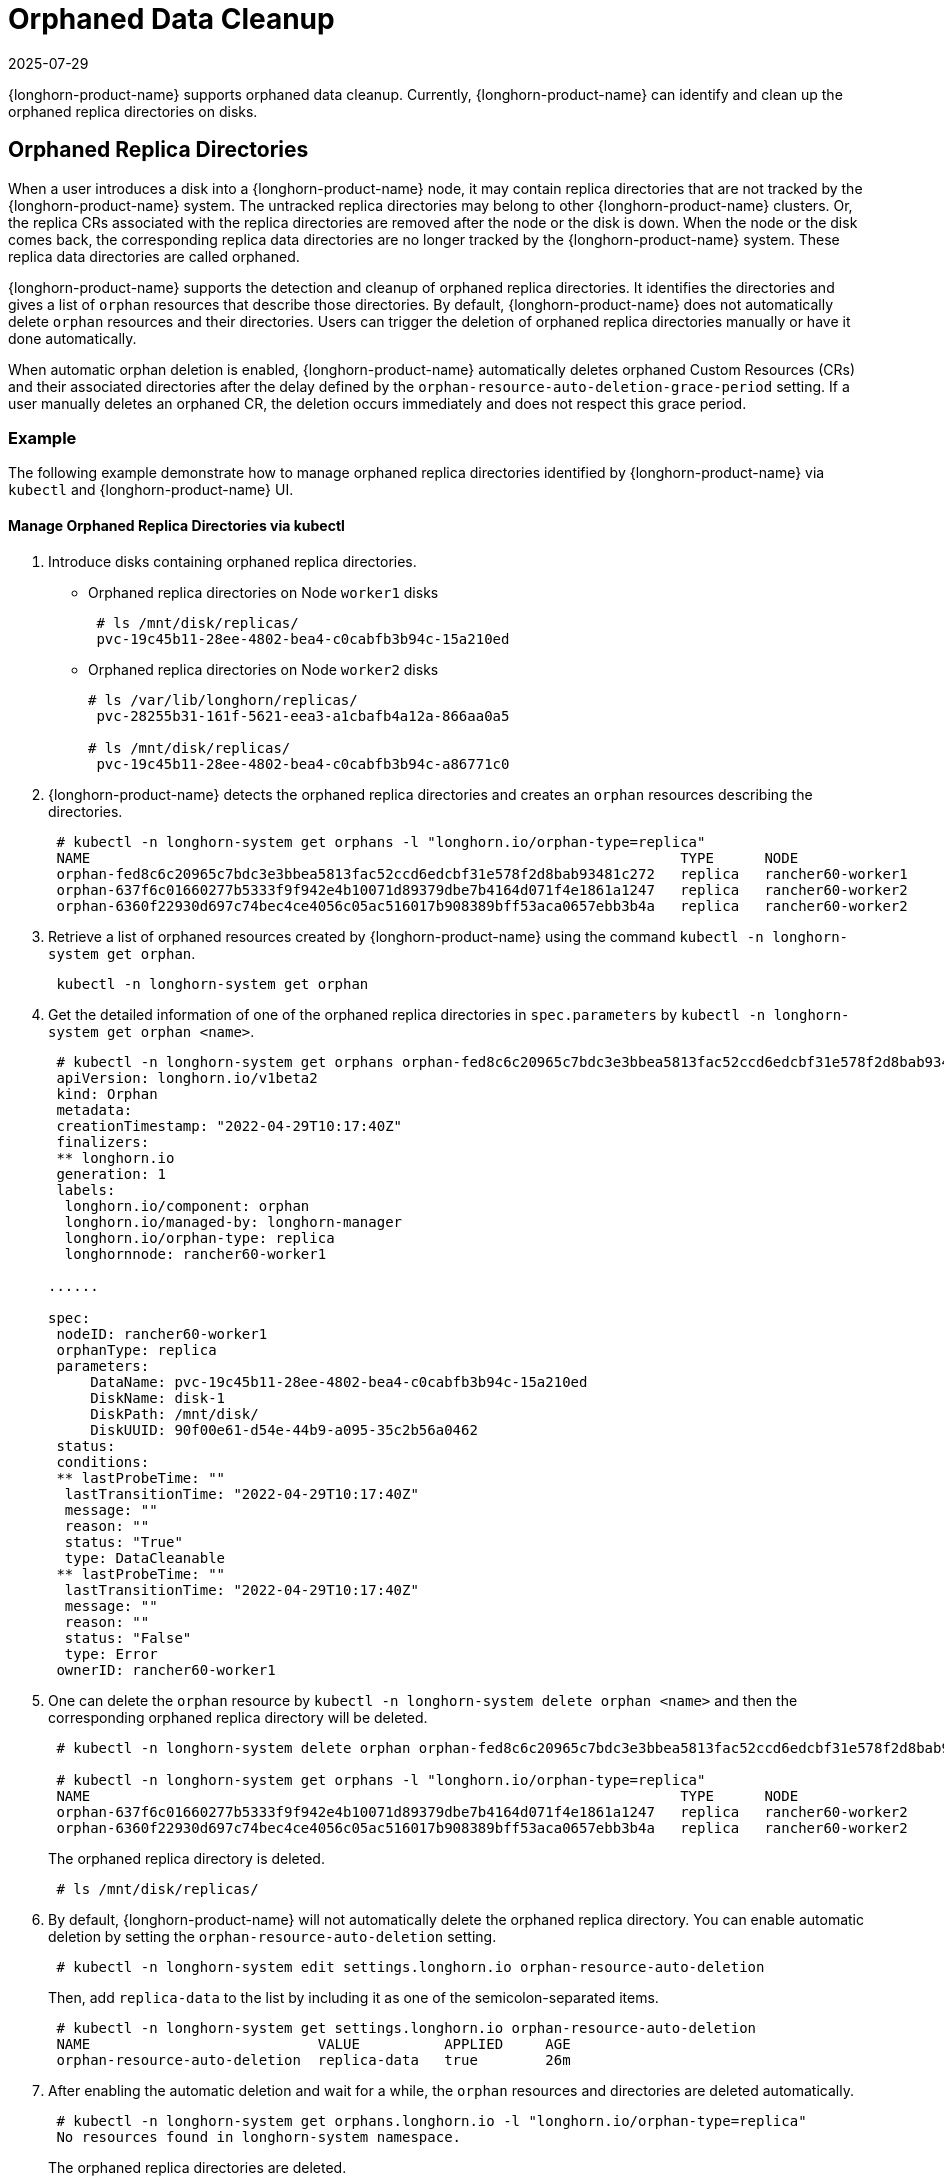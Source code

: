 = Orphaned Data Cleanup
:revdate: 2025-07-29
:page-revdate: {revdate}
:current-version: {page-component-version}

{longhorn-product-name} supports orphaned data cleanup. Currently, {longhorn-product-name} can identify and clean up the orphaned replica directories on disks.

== Orphaned Replica Directories

When a user introduces a disk into a {longhorn-product-name} node, it may contain replica directories that are not tracked by the {longhorn-product-name} system. The untracked replica directories may belong to other {longhorn-product-name} clusters. Or, the replica CRs associated with the replica directories are removed after the node or the disk is down. When the node or the disk comes back, the corresponding replica data directories are no longer tracked by the {longhorn-product-name} system. These replica data directories are called orphaned.

{longhorn-product-name} supports the detection and cleanup of orphaned replica directories. It identifies the directories and gives a list of `orphan` resources that describe those directories. By default, {longhorn-product-name} does not automatically delete `orphan` resources and their directories. Users can trigger the deletion of orphaned replica directories manually or have it done automatically.

When automatic orphan deletion is enabled, {longhorn-product-name} automatically deletes orphaned Custom Resources (CRs) and their associated directories after the delay defined by the `orphan-resource-auto-deletion-grace-period` setting. If a user manually deletes an orphaned CR, the deletion occurs immediately and does not respect this grace period.

=== Example

The following example demonstrate how to manage orphaned replica directories identified by {longhorn-product-name} via `kubectl` and {longhorn-product-name} UI.

==== Manage Orphaned Replica Directories via kubectl

. Introduce disks containing orphaned replica directories.
 ** Orphaned replica directories on Node `worker1` disks
+
[,console]
----
 # ls /mnt/disk/replicas/
 pvc-19c45b11-28ee-4802-bea4-c0cabfb3b94c-15a210ed
----

 ** Orphaned replica directories on Node `worker2` disks
+
[,console]
----
# ls /var/lib/longhorn/replicas/
 pvc-28255b31-161f-5621-eea3-a1cbafb4a12a-866aa0a5

# ls /mnt/disk/replicas/
 pvc-19c45b11-28ee-4802-bea4-c0cabfb3b94c-a86771c0
----

. {longhorn-product-name} detects the orphaned replica directories and creates an `orphan` resources describing the directories.
+
[,console]
----
 # kubectl -n longhorn-system get orphans -l "longhorn.io/orphan-type=replica"
 NAME                                                                      TYPE      NODE
 orphan-fed8c6c20965c7bdc3e3bbea5813fac52ccd6edcbf31e578f2d8bab93481c272   replica   rancher60-worker1
 orphan-637f6c01660277b5333f9f942e4b10071d89379dbe7b4164d071f4e1861a1247   replica   rancher60-worker2
 orphan-6360f22930d697c74bec4ce4056c05ac516017b908389bff53aca0657ebb3b4a   replica   rancher60-worker2
----

. Retrieve a list of orphaned resources created by {longhorn-product-name} using the command `kubectl -n longhorn-system get orphan`.
+
[,console]
----
 kubectl -n longhorn-system get orphan
----

. Get the detailed information of one of the orphaned replica directories in `spec.parameters` by `kubectl -n longhorn-system get orphan <name>`.
+
[,yaml]
----
 # kubectl -n longhorn-system get orphans orphan-fed8c6c20965c7bdc3e3bbea5813fac52ccd6edcbf31e578f2d8bab93481c272 -o yaml
 apiVersion: longhorn.io/v1beta2
 kind: Orphan
 metadata:
 creationTimestamp: "2022-04-29T10:17:40Z"
 finalizers:
 ** longhorn.io
 generation: 1
 labels:
  longhorn.io/component: orphan
  longhorn.io/managed-by: longhorn-manager
  longhorn.io/orphan-type: replica
  longhornnode: rancher60-worker1

......

spec:
 nodeID: rancher60-worker1
 orphanType: replica
 parameters:
     DataName: pvc-19c45b11-28ee-4802-bea4-c0cabfb3b94c-15a210ed
     DiskName: disk-1
     DiskPath: /mnt/disk/
     DiskUUID: 90f00e61-d54e-44b9-a095-35c2b56a0462
 status:
 conditions:
 ** lastProbeTime: ""
  lastTransitionTime: "2022-04-29T10:17:40Z"
  message: ""
  reason: ""
  status: "True"
  type: DataCleanable
 ** lastProbeTime: ""
  lastTransitionTime: "2022-04-29T10:17:40Z"
  message: ""
  reason: ""
  status: "False"
  type: Error
 ownerID: rancher60-worker1
----

. One can delete the `orphan` resource by `kubectl -n longhorn-system delete orphan <name>` and then the corresponding orphaned replica directory will be deleted.
+
[,console]
----
 # kubectl -n longhorn-system delete orphan orphan-fed8c6c20965c7bdc3e3bbea5813fac52ccd6edcbf31e578f2d8bab93481c272

 # kubectl -n longhorn-system get orphans -l "longhorn.io/orphan-type=replica"
 NAME                                                                      TYPE      NODE
 orphan-637f6c01660277b5333f9f942e4b10071d89379dbe7b4164d071f4e1861a1247   replica   rancher60-worker2
 orphan-6360f22930d697c74bec4ce4056c05ac516017b908389bff53aca0657ebb3b4a   replica   rancher60-worker2
----
+
The orphaned replica directory is deleted.
+
[,console]
----
 # ls /mnt/disk/replicas/
----

. By default, {longhorn-product-name} will not automatically delete the orphaned replica directory. You can enable automatic deletion by setting the `orphan-resource-auto-deletion` setting.
+
[,console]
----
 # kubectl -n longhorn-system edit settings.longhorn.io orphan-resource-auto-deletion
----
+
Then, add `replica-data` to the list by including it as one of the semicolon-separated items.
+
[,console]
----
 # kubectl -n longhorn-system get settings.longhorn.io orphan-resource-auto-deletion
 NAME                           VALUE          APPLIED     AGE
 orphan-resource-auto-deletion  replica-data   true        26m
----

. After enabling the automatic deletion and wait for a while, the `orphan` resources and directories are deleted automatically.
+
[,console]
----
 # kubectl -n longhorn-system get orphans.longhorn.io -l "longhorn.io/orphan-type=replica"
 No resources found in longhorn-system namespace.
----
+
The orphaned replica directories are deleted.
+
[,console]
----
 # ls /mnt/disk/replicas/

 # ls /var/lib/longhorn/replicas/
----
+
Additionally, one can delete all orphaned replica directories on the specified node by
+
[,console]
----
 # kubectl -n longhorn-system delete orphan -l "longhorn.io/orphan-type=replica-instance,longhornnode=<node name>”
----

==== Manage Orphaned Replica Directories via {longhorn-product-name} UI

. In the top navigation bar, select *Setting > Orphaned Data > Replica Data*.
. Review the displayed list of orphaned replica directories. These are grouped by node and disk.
. For the directory that you want to delete, select *Operation > Delete*.

By default, {longhorn-product-name} does not automatically delete orphaned replica directories. To enable automatic deletion, navigate to *Setting > General > Orphan* and configure the relevant option for automatic deletion.

=== Exception

{longhorn-product-name} will not create an `orphan` resource for an orphaned directory when

* The orphaned directory is not an *orphaned replica directory*.
 ** The directory name does not follow the replica directory's naming convention.
 ** The volume volume.meta file is missing.
* The orphaned replica directory is on an evicted node.
* The orphaned replica directory is in an evicted disk.
* The orphaned data cleanup mechanism does not clean up a stale replica, also known as an error replica. Instead, the stale replica is cleaned up according to the xref:volumes/create-volumes.adoc#_creating_longhorn_volumes_with_kubectl[staleReplicaTimeout] setting.
